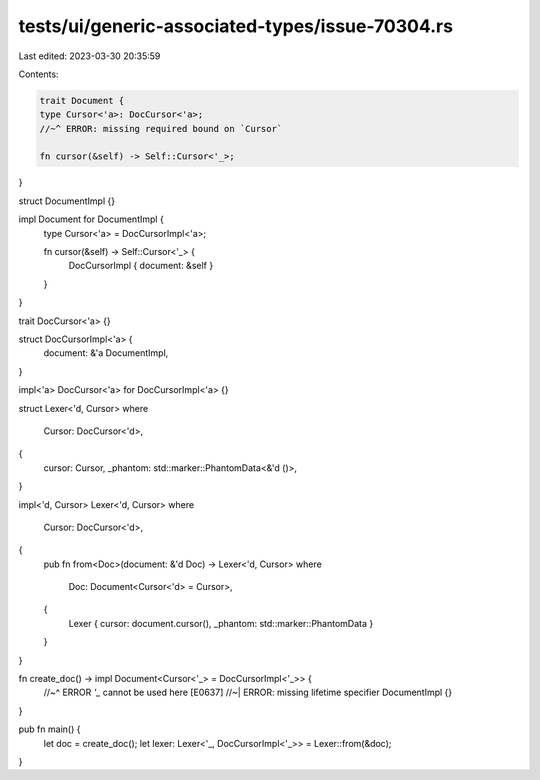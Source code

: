 tests/ui/generic-associated-types/issue-70304.rs
================================================

Last edited: 2023-03-30 20:35:59

Contents:

.. code-block:: rs

    trait Document {
    type Cursor<'a>: DocCursor<'a>;
    //~^ ERROR: missing required bound on `Cursor`

    fn cursor(&self) -> Self::Cursor<'_>;
}

struct DocumentImpl {}

impl Document for DocumentImpl {
    type Cursor<'a> = DocCursorImpl<'a>;

    fn cursor(&self) -> Self::Cursor<'_> {
        DocCursorImpl { document: &self }
    }
}

trait DocCursor<'a> {}

struct DocCursorImpl<'a> {
    document: &'a DocumentImpl,
}

impl<'a> DocCursor<'a> for DocCursorImpl<'a> {}

struct Lexer<'d, Cursor>
where
    Cursor: DocCursor<'d>,
{
    cursor: Cursor,
    _phantom: std::marker::PhantomData<&'d ()>,
}

impl<'d, Cursor> Lexer<'d, Cursor>
where
    Cursor: DocCursor<'d>,
{
    pub fn from<Doc>(document: &'d Doc) -> Lexer<'d, Cursor>
    where
        Doc: Document<Cursor<'d> = Cursor>,
    {
        Lexer { cursor: document.cursor(), _phantom: std::marker::PhantomData }
    }
}

fn create_doc() -> impl Document<Cursor<'_> = DocCursorImpl<'_>> {
    //~^ ERROR `'_` cannot be used here [E0637]
    //~| ERROR: missing lifetime specifier
    DocumentImpl {}
}

pub fn main() {
    let doc = create_doc();
    let lexer: Lexer<'_, DocCursorImpl<'_>> = Lexer::from(&doc);
}


